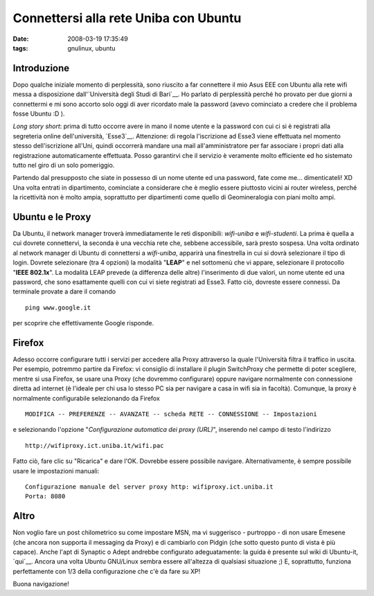 Connettersi alla rete Uniba con Ubuntu
======================================

:date: 2008-03-19 17:35:49
:tags: gnulinux, ubuntu

Introduzione
------------

Dopo qualche iniziale momento di perplessità, sono riuscito a far
connettere il mio Asus EEE con Ubuntu alla rete wifi messa a
disposizione dall'\ `Università degli Studi di Bari`__. Ho parlato di perplessità
perché ho provato per due giorni a connettermi e mi sono accorto solo
oggi di aver ricordato male la password (avevo cominciato a credere che
il problema fosse Ubuntu :D ).

.. _Università degli Studi di Bari: http://www.uniba.it/studenti/wifi

*Long story short*: prima di tutto occorre avere in mano il nome utente
e la password con cui ci si è registrati alla segreteria online
dell'università, `Esse3`__. Attenzione:
di regola l'iscrizione ad Esse3 viene effettuata nel momento stesso
dell'iscrizione all'Uni, quindi occorrerà mandare una mail
all'amministratore per far associare i propri dati alla registrazione
automaticamente effettuata. Posso garantirvi che il servizio è veramente
molto efficiente ed ho sistemato tutto nel giro di un solo pomeriggio.

.. _Esse3: http://www.studenti.ict.uniba.it/esse3/Start.do

Partendo dal presupposto che siate in possesso di un nome utente ed una
password, fate come me... dimenticateli! XD Una volta entrati in
dipartimento, cominciate a considerare che è meglio essere piuttosto
vicini ai router wireless, perché la ricettività non è molto ampia,
soprattutto per dipartimenti come quello di Geomineralogia con piani
molto ampi.

Ubuntu e le Proxy
-----------------

Da Ubuntu, il network manager troverà immediatamente le reti
disponibili: *wifi-uniba* e *wifi-studenti*. La prima è quella a cui
dovrete connettervi, la seconda è una vecchia rete che, sebbene
accessibile, sarà presto sospesa. Una volta ordinato al network manager
di Ubuntu di connettersi a *wifi-uniba*, apparirà una finestrella in cui
si dovrà selezionare il tipo di login. Dovrete selezionare (tra 4
opzioni) la modalità "**LEAP**\ " e nel sottomenù che vi appare,
selezionare il protocollo "**IEEE 802.1x**\ ". La modalità LEAP prevede
(a differenza delle altre) l'inserimento di due valori, un nome utente
ed una password, che sono esattamente quelli con cui vi siete registrati
ad Esse3. Fatto ciò, dovreste essere connessi. Da terminale provate a
dare il comando

::

    ping www.google.it

per scoprire che effettivamente Google risponde.

Firefox
-------

Adesso occorre configurare tutti i servizi per accedere alla Proxy
attraverso la quale l'Università filtra il traffico in uscita. Per
esempio, potremmo partire da Firefox: vi consiglio di installare il
plugin SwitchProxy che permette di poter scegliere, mentre si usa
Firefox, se usare una Proxy (che dovremmo configurare) oppure navigare
normalmente con connessione diretta ad internet (è l'ideale per chi usa
lo stesso PC sia per navigare a casa in wifi sia in facoltà). Comunque,
la proxy è normalmente configurabile selezionando da Firefox

::

    MODIFICA -- PREFERENZE -- AVANZATE -- scheda RETE -- CONNESSIONE -- Impostazioni

e selezionando l'opzione "*Configurazione automatica dei proxy
(URL)*\ ", inserendo nel campo di testo l'indirizzo

::

    http://wifiproxy.ict.uniba.it/wifi.pac

Fatto ciò, fare clic su "Ricarica" e dare l'OK. Dovrebbe essere
possibile navigare. Alternativamente, è sempre possibile usare le
impostazioni manuali:

::

    Configurazione manuale del server proxy http: wifiproxy.ict.uniba.it
    Porta: 8080 

Altro
-----

Non voglio fare un post chilometrico su come impostare MSN, ma vi
suggerisco - purtroppo - di non usare Emesene (che ancora non supporta
il messaging da Proxy) e di cambiarlo con Pidgin (che sotto questo punto
di vista è più capace). Anche l'apt di Synaptic o Adept andrebbe
configurato adeguatamente: la guida è presente sul wiki di Ubuntu-it,
`qui`__. Ancora una volta Ubuntu
GNU/Linux sembra essere all'altezza di qualsiasi situazione ;) E,
soprattutto, funziona perfettamente con 1/3 della configurazione che c'è
da fare su XP!

.. _qui: http://wiki.ubuntu-it.org/ProxyClient

Buona navigazione!

